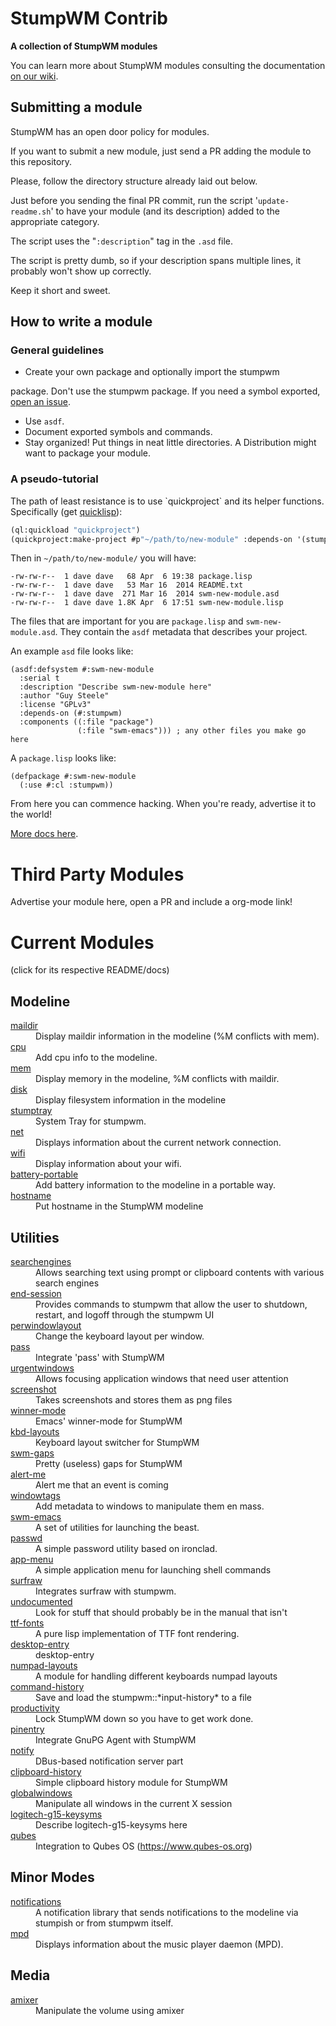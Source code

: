 * StumpWM Contrib
  *A collection of StumpWM modules*

  You can  learn more about StumpWM modules consulting the documentation [[https://github.com/stumpwm/stumpwm/wiki/Modules][on our wiki]].
** Submitting a module
   StumpWM has an open door policy for modules.

   If you want to submit a new module, just send a PR adding the module to this repository.

   Please, follow the directory structure already laid out below.

   Just before you sending the final PR commit, run the script '=update-readme.sh=' to have your
   module (and its description) added to the appropriate category.

   The script uses the "=:description=" tag in the =.asd= file.

   The script is pretty dumb, so if your description spans multiple lines, it
   probably won't show up correctly.

   Keep it short and sweet.
** How to write a module
*** General guidelines
    - Create your own package and optionally import the stumpwm
  package. Don't use the stumpwm package. If you need a symbol
  exported, [[https://github.com/stumpwm/stumpwm/issues][open an issue]].
    - Use =asdf=.
    - Document exported symbols and commands.
    - Stay organized!  Put things in neat little directories. A Distribution might want to package your module.
*** A pseudo-tutorial
    The path of least resistance is to use `quickproject` and its helper functions.  Specifically (get [[http://www.quicklisp.org/beta/][quicklisp]]):
#+BEGIN_SRC lisp
  (ql:quickload "quickproject")
  (quickproject:make-project #p"~/path/to/new-module" :depends-on '(stumpwm) :name "swm-new-module")
#+END_SRC
Then in =~/path/to/new-module/= you will have:
#+BEGIN_EXAMPLE
  -rw-rw-r--  1 dave dave   68 Apr  6 19:38 package.lisp
  -rw-rw-r--  1 dave dave   53 Mar 16  2014 README.txt
  -rw-rw-r--  1 dave dave  271 Mar 16  2014 swm-new-module.asd
  -rw-rw-r--  1 dave dave 1.8K Apr  6 17:51 swm-new-module.lisp
#+END_EXAMPLE
The files that are important for you are =package.lisp= and
=swm-new-module.asd=.  They contain the =asdf= metadata that describes
your project.

An example =asd= file looks like:
#+BEGIN_EXAMPLE
(asdf:defsystem #:swm-new-module
  :serial t
  :description "Describe swm-new-module here"
  :author "Guy Steele"
  :license "GPLv3"
  :depends-on (#:stumpwm)
  :components ((:file "package")
               (:file "swm-emacs"))) ; any other files you make go here
#+END_EXAMPLE
A =package.lisp= looks like:
#+BEGIN_EXAMPLE
(defpackage #:swm-new-module
  (:use #:cl :stumpwm))
#+END_EXAMPLE

From here you can commence hacking.  When you're ready, advertise it
to the world!

[[http://www.xach.com/lisp/quickproject/][More docs here]].
* Third Party Modules
  Advertise your module here, open a PR and include a org-mode link!
* Current Modules
  (click for its respective README/docs)
# Don't edit anything below this line, the script will blow it away
# --
** Modeline
- [[./modeline/maildir/README.org][maildir]] :: Display maildir information in the modeline (%M conflicts with mem).
- [[./modeline/cpu/README.org][cpu]] :: Add cpu info to the modeline.
- [[./modeline/mem/README.org][mem]] :: Display memory in the modeline, %M conflicts with maildir.
- [[./modeline/disk/README.org][disk]] :: Display filesystem information in the modeline
- [[./modeline/stumptray/README.org][stumptray]] :: System Tray for stumpwm.
- [[./modeline/net/README.org][net]] :: Displays information about the current network connection.
- [[./modeline/wifi/README.org][wifi]] :: Display information about your wifi.
- [[./modeline/battery-portable/README.org][battery-portable]] :: Add battery information to the modeline in a portable way.
- [[./modeline/hostname/README.org][hostname]] :: Put hostname in the StumpWM modeline
** Utilities
- [[./util/searchengines/README.org][searchengines]] :: Allows searching text using prompt or clipboard contents with various search engines
- [[./util/end-session/README.org][end-session]] :: Provides commands to stumpwm that allow the user to shutdown, restart, and logoff through the stumpwm UI
- [[./util/perwindowlayout/README.org][perwindowlayout]] :: Change the keyboard layout per window.
- [[./util/pass/README.org][pass]] :: Integrate 'pass' with StumpWM
- [[./util/urgentwindows/README.org][urgentwindows]] :: Allows focusing application windows that need user attention
- [[./util/screenshot/README.org][screenshot]] :: Takes screenshots and stores them as png files
- [[./util/winner-mode/README.org][winner-mode]] :: Emacs' winner-mode for StumpWM
- [[./util/kbd-layouts/README.org][kbd-layouts]] :: Keyboard layout switcher for StumpWM
- [[./util/swm-gaps/README.org][swm-gaps]] :: Pretty (useless) gaps for StumpWM
- [[./util/alert-me/README.org][alert-me]] :: Alert me that an event is coming
- [[./util/windowtags/README.org][windowtags]] :: Add metadata to windows to manipulate them en mass.
- [[./util/swm-emacs/README.org][swm-emacs]] :: A set of utilities for launching the beast.
- [[./util/passwd/README.org][passwd]] :: A simple password utility based on ironclad.
- [[./util/app-menu/README.org][app-menu]] :: A simple application menu for launching shell commands
- [[./util/surfraw/README.org][surfraw]] :: Integrates surfraw with stumpwm.
- [[./util/undocumented/README.org][undocumented]] :: Look for stuff that should probably be in the manual that isn't
- [[./util/ttf-fonts/README.org][ttf-fonts]] :: A pure lisp implementation of TTF font rendering.
- [[./util/desktop-entry/README.org][desktop-entry]] :: desktop-entry
- [[./util/numpad-layouts/README.org][numpad-layouts]] :: A module for handling different keyboards numpad layouts
- [[./util/command-history/README.org][command-history]] :: Save and load the stumpwm::*input-history* to a file
- [[./util/productivity/README.org][productivity]] :: Lock StumpWM down so you have to get work done.
- [[./util/pinentry/README.org][pinentry]] :: Integrate GnuPG Agent with StumpWM
- [[./util/notify/README.org][notify]] :: DBus-based notification server part
- [[./util/clipboard-history/README.org][clipboard-history]] :: Simple clipboard history module for StumpWM
- [[./util/globalwindows/README.org][globalwindows]] :: Manipulate all windows in the current X session
- [[./util/logitech-g15-keysyms/README.org][logitech-g15-keysyms]] :: Describe logitech-g15-keysyms here
- [[./util/qubes/README.org][qubes]] :: Integration to Qubes OS (https://www.qubes-os.org)
** Minor Modes
- [[./minor-mode/notifications/README.org][notifications]] :: A notification library that sends notifications to the modeline via stumpish or from stumpwm itself.
- [[./minor-mode/mpd/README.org][mpd]] :: Displays information about the music player daemon (MPD).
** Media
- [[./media/amixer/README.org][amixer]] :: Manipulate the volume using amixer
